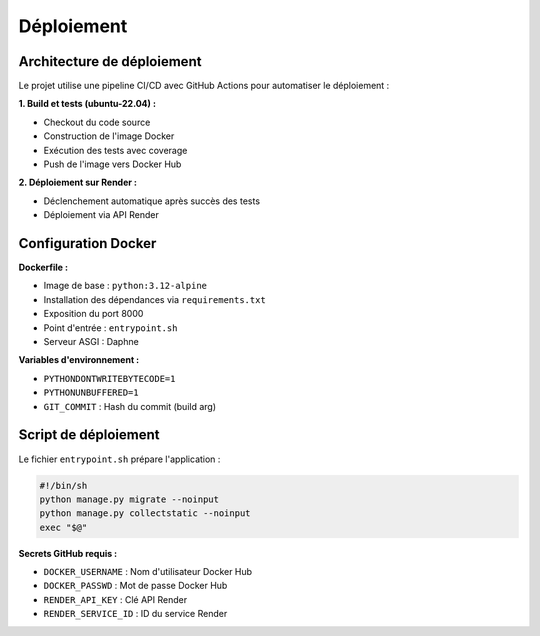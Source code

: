 Déploiement
===========

Architecture de déploiement
----------------------------

Le projet utilise une pipeline CI/CD avec GitHub Actions pour automatiser le déploiement :

**1. Build et tests (ubuntu-22.04) :**

* Checkout du code source
* Construction de l'image Docker
* Exécution des tests avec coverage
* Push de l'image vers Docker Hub

**2. Déploiement sur Render :**

* Déclenchement automatique après succès des tests
* Déploiement via API Render

Configuration Docker
---------------------

**Dockerfile :**

* Image de base : ``python:3.12-alpine``
* Installation des dépendances via ``requirements.txt``
* Exposition du port 8000
* Point d'entrée : ``entrypoint.sh``
* Serveur ASGI : Daphne

**Variables d'environnement :**

* ``PYTHONDONTWRITEBYTECODE=1``
* ``PYTHONUNBUFFERED=1``
* ``GIT_COMMIT`` : Hash du commit (build arg)

Script de déploiement
---------------------

Le fichier ``entrypoint.sh`` prépare l'application :

.. code-block:: bash

   #!/bin/sh
   python manage.py migrate --noinput
   python manage.py collectstatic --noinput
   exec "$@"

**Secrets GitHub requis :**

* ``DOCKER_USERNAME`` : Nom d'utilisateur Docker Hub
* ``DOCKER_PASSWD`` : Mot de passe Docker Hub
* ``RENDER_API_KEY`` : Clé API Render
* ``RENDER_SERVICE_ID`` : ID du service Render